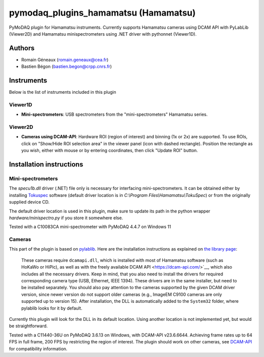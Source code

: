 pymodaq_plugins_hamamatsu (Hamamatsu)
#############################################

PyMoDAQ plugin for Hamamatsu instruments. Currently supports Hamamatsu cameras using
DCAM API with PyLabLib (Viewer2D) and Hamamatsu minispectrometers using .NET driver
with pythonnet (Viewer1D).


Authors
=======

* Romain Géneaux (romain.geneaux@cea.fr)
* Bastien Bégon (bastien.begon@crpp.cnrs.fr)

Instruments
===========

Below is the list of instruments included in this plugin

Viewer1D
++++++++

* **Mini-spectrometers**: USB spectrometers from the "mini-spectrometers" Hamamatsu series.

Viewer2D
++++++++

* **Cameras using DCAM-API**: Hardware ROI (region of interest) and binning (1x or 2x)
  are supported. To use ROIs, click on "Show/Hide ROI selection area" in the viewer panel
  (icon with dashed rectangle). Position the rectangle as you wish, either with mouse or 
  by entering coordinates, then click "Update ROI" button.

Installation instructions
=========================

Mini-spectrometers
++++++++++++++++++

The `specu1b.dll` driver (.NET) file only is necessary for interfacing mini-spectrometers. It
can be obtained either by installing `Tokuspec`__ software (default driver location is in
`C:\\Program Files\\Hamamatsu\\TokuSpec`) or from the originally supplied device CD.

The default driver location is used in this plugin, make sure to update its path in the
python wrapper `hardware/minispectro.py` if you store it somewhere else.

Tested with a C10083CA mini-spectrometer with PyMoDAQ 4.4.7 on Windows 11

__ https://hamamatsu-software.de/index.php?l=int&u=tokuspec

Cameras
+++++++

This part of the plugin is based on `pylablib`__. Here are the installation instructions
as explained on `the library page`__:

  These cameras require ``dcamapi.dll``, which is installed with most of Hamamatsu
  software (such as HoKaWo or HiPic), as well as with the freely available DCAM API
  <https://dcam-api.com/>`__, which also includes all the necessary drivers. Keep
  in mind, that you also need to install the drivers for required corresponding
  camera type (USB, Ethernet, IEEE 1394). These drivers are in the same installer,
  but need to be installed separately. You should also pay attention to the cameras
  supported by the given DCAM driver version, since newer version do not support
  older cameras (e.g., ImageEM C9100 cameras are only supported up to version 15).
  After installation, the DLL is automatically added to the ``System32`` folder,
  where pylablib looks for it by default.

Currently this plugin will look for the DLL in its default location. Using another
location is not implemented yet, but would be straightforward.

Tested with a C11440-36U on PyMoDAQ 3.6.13 on Windows, with DCAM-API v23.6.6644. Achieving 
frame rates up to 64 FPS in full frame, 200 FPS by restricting the region of interest.
The plugin should work on other cameras, see `DCAM-API`__ for compatibility information.

__ https://pylablib.readthedocs.io/en/latest/
__ https://pylablib.readthedocs.io/en/latest/devices/DCAM.html
__ https://www.hamamatsu.com/eu/en/product/cameras/software/driver-software.html



